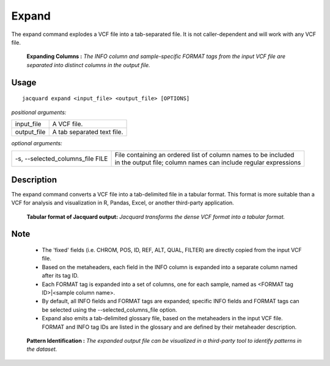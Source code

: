 .. _expand-command:

Expand
======
The expand command explodes a VCF file into a tab-separated file. It is not
caller-dependent and will work with any VCF file.

.. figure:: images/expand_columns.jpg

   **Expanding Columns :** *The INFO column and sample-specific FORMAT tags from
   the input VCF file are separated into distinct columns in the output file.*

Usage
-----
::

   jacquard expand <input_file> <output_file> [OPTIONS]


*positional arguments:*

+-------------+----------------------------------------------------------------+
| input_file  | | A VCF file.                                                  |
+-------------+----------------------------------------------------------------+
| output_file | | A tab separated text file.                                   |
+-------------+----------------------------------------------------------------+


*optional arguments:*

+----------------------------------+-------------------------------------------+
| -s, --selected_columns_file FILE | | File containing an ordered list of      |
|                                  |   column names to be included             |
|                                  | | in the output file; column names can    |
|                                  |   include regular expressions             |
+----------------------------------+-------------------------------------------+

Description
-----------
The expand command converts a VCF file into a tab-delimited file in a tabular
format. This format is more suitable than a VCF for analysis and visualization
in R, Pandas, Excel, or another third-party application.


.. figure:: images/expand_tabular.jpg

   **Tabular format of Jacquard output:** *Jacquard transforms the dense VCF format
   into a tabular format.*


Note
-----
 * The 'fixed' fields (i.e. CHROM, POS, ID, REF, ALT, QUAL, FILTER) are directly
   copied from the input VCF file.
 * Based on the metaheaders, each field in the INFO column is expanded into a
   separate column named after its tag ID.
 * Each FORMAT tag is expanded into a set of columns, one for each sample, named
   as <FORMAT tag ID>|<sample column name>. 
 * By default, all INFO fields and FORMAT tags are expanded; specific INFO
   fields and FORMAT tags can be selected using the --selected_columns_file
   option.
 * Expand also emits a tab-delimited glossary file, based on the metaheaders
   in the input VCF file. FORMAT and INFO tag IDs are listed in the
   glossary and are defined by their metaheader description.



.. figure:: images/expand_excel.jpg

   **Pattern Identification :** *The expanded output file can be visualized in a
   third-party tool to identify patterns in the dataset.* 

